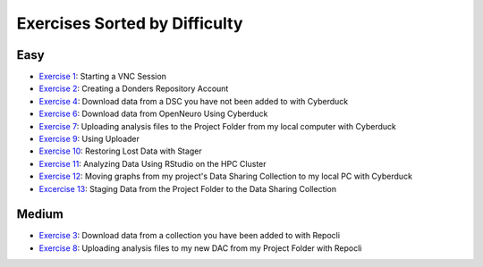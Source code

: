 Exercises Sorted by Difficulty
**************
.. _Exercise 1: https://rdm.dccn.nl/docs/4_hpc/4_3.html
.. _Exercise 2: https://rdm.dccn.nl/docs/6_initiation/6_2/6_2_1.html
.. _Exercise 3: https://rdm.dccn.nl/docs/6_initiation/6_2/6_2_3.html
.. _Exercise 4: https://rdm.dccn.nl/docs/6_initiation/6_2/6_2_4.html
.. _Exercise 6: https://rdm.dccn.nl/docs/6_initiation/6_3/6_3_2.html
.. _Exercise 7: https://rdm.dccn.nl/docs/6_initiation/6_4/6_4_1.html
.. _Exercise 8: https://rdm.dccn.nl/docs/6_initiation/6_4/6_4_2.html
.. _Exercise 9: https://rdm.dccn.nl/docs/7_acquisition/7_2/7_2_1.html
.. _Exercise 10: https://rdm.dccn.nl/docs/8_analysis/8_3/8_3_1.html
.. _Exercise 11: https://rdm.dccn.nl/docs/8_analysis/8_3/8_3_2.html
.. _Exercise 12: https://rdm.dccn.nl/docs/8_analysis/8_3/8_3_3.html
.. _Excercise 13: https://rdm.dccn.nl/docs/9_sharing/9_3/9_3_2.html

Easy
======
* `Exercise 1`_: Starting a VNC Session
* `Exercise 2`_: Creating a Donders Repository Account
* `Exercise 4`_: Download data from a DSC you have not been added to with Cyberduck
* `Exercise 6`_: Download data from OpenNeuro Using Cyberduck
* `Exercise 7`_: Uploading analysis files to the Project Folder from my local computer with Cyberduck
* `Exercise 9`_: Using Uploader
* `Exercise 10`_: Restoring Lost Data with Stager
* `Exercise 11`_: Analyzing Data Using RStudio on the HPC Cluster
* `Exercise 12`_: Moving graphs from my project's Data Sharing Collection to my local PC with Cyberduck
* `Excercise 13`_: Staging Data from the Project Folder to the Data Sharing Collection

Medium
========
* `Exercise 3`_: Download data from a collection you have been added to with Repocli
* `Exercise 8`_: Uploading analysis files to my new DAC from my Project Folder with Repocli